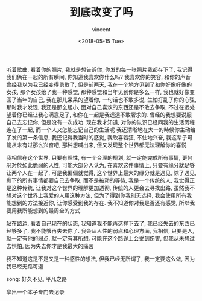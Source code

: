 #+AUTHOR: vincent
#+EMAIL: xiaojiehao123@gmail.com
#+DATE: <2018-05-15 Tue>
#+TITLE: 到底改变了吗
#+TAGS: diary, communication
#+LAYOUT: post
#+CATEGORIES:

听着歌曲, 看着你的照片, 我就是想告诉你, 你发的每一张照片我都存下了, 我记得我们俩在一起的所有瞬间, 你知道我喜欢你什么吗? 我喜欢你的笑容, 和你的声音
曾经我以为我已经变得勇敢了, 但是前两天, 我在一个地方见到了和你好像好像的女孩, 那个女孩给了我一种感觉, 那种感觉和当年见到你是多么一样, 我也就好像变回了当年的自己, 我在那儿呆呆的望着你, 一句话也不敢多说, 生怕打乱了你的心弦, 那时我才发现, 我还是那么胆小, 面对自己喜欢的东西还是不敢去争取, 不过在远处望着你已经让我心满意足了, 和你在一起是我远远不敢奢求的.
曾经的我想要说服自己去忘记你, 但是没有一次成功. 现在我才知道, 对你的认识已经同我的生活历程连在了一起, 而一个人又怎能忘记自己的生活呢
我还清晰地在大一的時候你主动给了发的第一条信息, 我还记得我当时的感觉, 我欣喜若狂, 不住地兴奋, 我这辈子可能从未有过那么兴奋吧, 那种想喊出来, 但又发现整个世界都无法理解你的喜悦

我相信在这个世界, 只要有理性, 有一个合理的规划, 就一定能完成所有事情, 更何况对於如此脆弱的人性, 可能大部分人认为, 在喜欢这件事情上, 只要有缘分就足够让两个人在一起了, 可是我偏偏就觉得, 这个世界上最大的缘分就是遇见, 除了遇见, 剩下的所有事情都要自己去争取, 而不是被动的等待, 我是一个传统的人, 我觉得正是这种传统, 让我对这个世界的理解更加透彻, 传统的人更会去寻找出路, 虽然我不想对这个世界上我爱的人用这种方法, 但为了得到你我别无选择, 我会使用所有我能想到的方法接近你, 让你感受到我的存在. 我不知道你对我是否还有感觉, 所以我要用我所能想到的最周全的方式.

站在路边, 看着自己现在的状态, 我知道我不能再这样下去了, 我已经失去的东西已经够多了, 我不能够再失去你了.
我会从人性的弱点和心理方面, 我相信, 只要是人, 就一定有他的弱点, 就一定有其所想. 可能在这个路途上会受到伤害, 但我从未想过去惧怕, 因为失去你才是我最大的痛苦

我不知道这是不是又是一种感性的想法, 但我已经无所谓了, 我一定要这么做, 因为我已经无路可退

song: 好久不见, 平凡之路

拿出一个本子专门去记录
